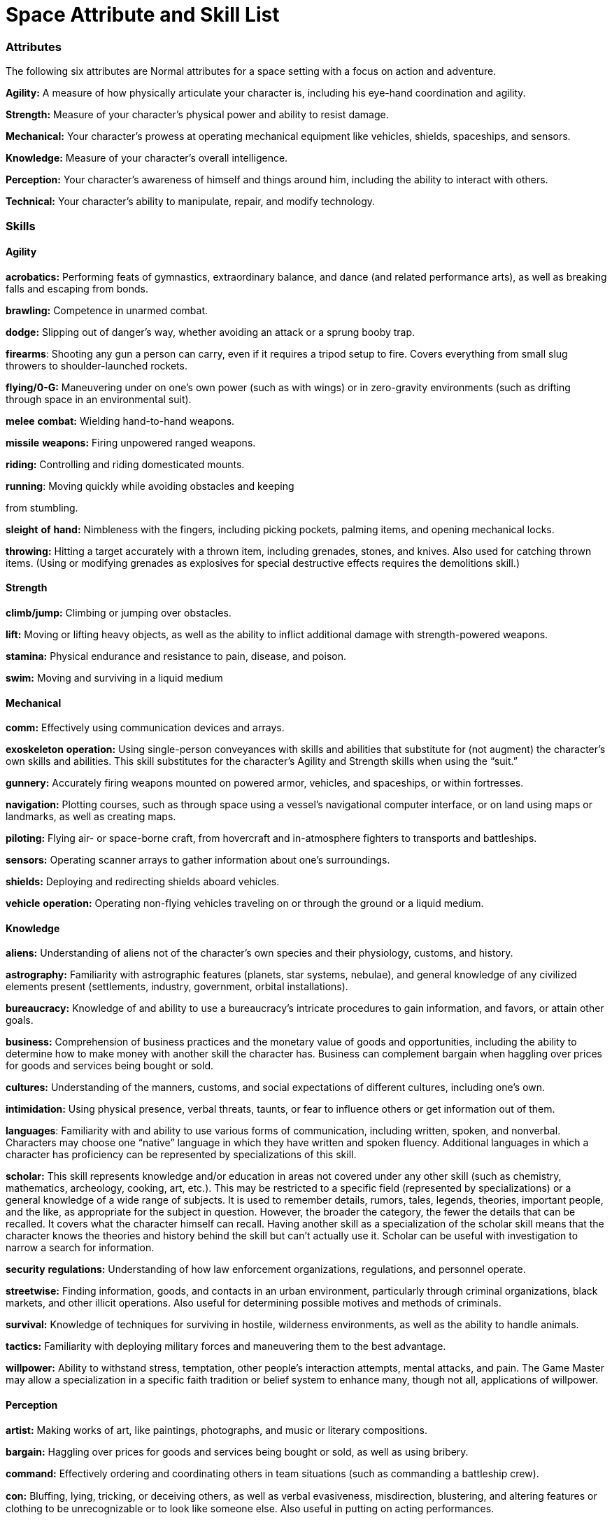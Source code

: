 = Space Attribute and Skill List

=== Attributes

The following six attributes are Normal attributes for a space setting with a focus on action and adventure.

*Agility:* A measure of how physically articulate your character is, including his eye-hand coordination and agility.

*Strength:* Measure of your character’s physical power and ability to resist damage.

*Mechanical:* Your character’s prowess at operating mechanical equipment like vehicles, shields, spaceships, and sensors.

*Knowledge:* Measure of your character’s overall intelligence.

*Perception:* Your character’s awareness of himself and things around him, including the ability to interact with others.

*Technical:* Your character’s ability to manipulate, repair, and modify technology.

=== Skills

==== Agility

*acrobatics:* Performing feats of gymnastics, extraordinary balance, and dance (and related performance arts), as well as breaking falls and escaping from bonds.

*brawling:* Competence in unarmed combat.

*dodge:* Slipping out of danger’s way, whether avoiding an attack or a sprung booby trap.

*firearms*: Shooting any gun a person can carry, even if it requires a tripod setup to fire. Covers everything from small slug throwers to shoulder-launched rockets.

*flying/0-G:* Maneuvering under on one’s own power (such as with wings) or in zero-gravity environments (such as drifting through space in an environmental suit).

*melee* *combat:* Wielding hand-to-hand weapons.

*missile* *weapons:* Firing unpowered ranged weapons.

*riding:* Controlling and riding domesticated mounts.

*running*: Moving quickly while avoiding obstacles and keeping

from stumbling.

*sleight* *of* *hand:* Nimbleness with the fingers, including picking pockets, palming items, and opening mechanical locks.

*throwing:* Hitting a target accurately with a thrown item, including grenades, stones, and knives. Also used for catching thrown items. (Using or modifying grenades as explosives for special destructive effects requires the demolitions skill.)

==== Strength

*climb/jump:* Climbing or jumping over obstacles.

*lift:* Moving or lifting heavy objects, as well as the ability to inflict additional damage with strength-powered weapons.

*stamina:* Physical endurance and resistance to pain, disease, and poison.

*swim:* Moving and surviving in a liquid medium

==== Mechanical

*comm:* Effectively using communication devices and arrays.

*exoskeleton* *operation:* Using single-person conveyances with skills and abilities that substitute for (not augment) the character’s own skills and abilities. This skill substitutes for the character’s Agility and Strength skills when using the “suit.”

*gunnery:* Accurately firing weapons mounted on powered armor, vehicles, and spaceships, or within fortresses.

*navigation:* Plotting courses, such as through space using a vessel’s navigational computer interface, or on land using maps or landmarks, as well as creating maps.

*piloting:* Flying air- or space-borne craft, from hovercraft and in-atmosphere fighters to transports and battleships.

*sensors:* Operating scanner arrays to gather information about one’s surroundings.

*shields:* Deploying and redirecting shields aboard vehicles.

*vehicle* *operation:* Operating non-flying vehicles traveling on or through the ground or a liquid medium.

==== Knowledge

*aliens:* Understanding of aliens not of the character’s own species and their physiology, customs, and history.

*astrography:* Familiarity with astrographic features (planets, star systems, nebulae), and general knowledge of any civilized elements present (settlements, industry, government, orbital installations).

*bureaucracy:* Knowledge of and ability to use a bureaucracy’s intricate procedures to gain information, and favors, or attain other goals.

*business:* Comprehension of business practices and the monetary value of goods and opportunities, including the ability to determine how to make money with another skill the character has. Business can complement bargain when haggling over prices for goods and services being bought or sold.

*cultures:* Understanding of the manners, customs, and social expectations of different cultures, including one’s own.

*intimidation:* Using physical presence, verbal threats, taunts, or fear to influence others or get information out of them.

*languages*: Familiarity with and ability to use various forms of communication, including written, spoken, and nonverbal. Characters may choose one “native” language in which they have written and spoken fluency. Additional languages in which a character has proficiency can be represented by specializations of this skill.

*scholar:* This skill represents knowledge and/or education in areas not covered under any other skill (such as chemistry, mathematics, archeology, cooking, art, etc.). This may be restricted to a specific field (represented by specializations) or a general knowledge of a wide range of subjects. It is used to remember details, rumors, tales, legends, theories, important people, and the like, as appropriate for the subject in question. However, the broader the category, the fewer the details that can be recalled. It covers what the character himself can recall. Having another skill as a specialization of the scholar skill means that the character knows the theories and history behind the skill but can’t actually use it. Scholar can be useful with investigation to narrow a search for information.

*security* *regulations:* Understanding of how law enforcement organizations, regulations, and personnel operate.

*streetwise:* Finding information, goods, and contacts in an urban environment, particularly through criminal organizations, black markets, and other illicit operations. Also useful for determining possible motives and methods of criminals.

*survival:* Knowledge of techniques for surviving in hostile, wilderness environments, as well as the ability to handle animals.

*tactics:* Familiarity with deploying military forces and maneuvering them to the best advantage.

*willpower:* Ability to withstand stress, temptation, other people’s interaction attempts, mental attacks, and pain. The Game Master may allow a specialization in a specific faith tradition or belief system to enhance many, though not all, applications of willpower.

==== Perception

*artist:* Making works of art, like paintings, photographs, and music or literary compositions.

*bargain:* Haggling over prices for goods and services being bought or sold, as well as using bribery.

*command:* Effectively ordering and coordinating others in team situations (such as commanding a battleship crew).

*con:* Bluﬃng, lying, tricking, or deceiving others, as well as verbal evasiveness, misdirection, blustering, and altering features or clothing to be unrecognizable or to look like someone else. Also useful in putting on acting performances.

*forgery:* Creating and noticing false or altered documentation in various media (paper, electronic, plastic card, etc.), including counterfeiting, though tasks may require other skills to help detect or make the forgery.

*gambling:* Winning and cheating at games of strategy and luck.

*hide:* Concealing objects, both on oneself and using camouflage.

*investigation:* Gathering information, researching topics, analyzing data, and piecing together clues.

*know-how:* Figuring out how to perform an action in which the character does not have experience, as well as a catch-all skill encompassing areas not covered by other skills (such as utilitarian sewing or cooking).

*persuasion:* Influencing others or getting information out of them through bribery, honest discussion, debate, diplomacy, speeches, friendliness, flattery, or seduction. Also useful in negotiations, business transactions, and putting on performances (such as singing, acting, or storytelling).

*search:* Spotting hidden objects or people, reconnoitering, lipreading, eavesdropping on or watching other people, or tracking the trails they’ve left behind.

*sneak:* Moving silently, avoiding detection and hiding one-self.

==== Technical

*armor* *repair:* Fixing damaged armor.

*computer* *interface/repair:* Programming, interfacing with, and fixing computer systems.

*demolitions:* Setting explosives to achieve particular destructive effects.

*exoskeleton* *repair:* Repairing and modifying exoskeletons, powered armor, environmental suits, and similar suits.

*firearms* *repair:* Repairing and modifying any gun a person can carry, from small slug throwers to shoulder-launched rockets.

*flight systems repair:* Fixing damaged systems aboard flying vehicles and spaceships.

*gunnery* *repair:* Fixing weapons mounted on powered armor, vehicles, or spaceships, or within fortresses.

*medicine:* Using basic field medicine to treat injuries, as well as detailed understanding and applying medical procedures, such as diagnosing illnesses, performing surgery, and implanting cybernetics.

*personal* *equipment* *repair:* Fixing small electronic equipment, including damaged cybernetics.

*robot* *interface/repair:* Programming, interfacing with and fixing robots and their systems.

*security:* Installing, altering, and bypassing electronic security and surveillance systems.

*vehicle* *repair:* Fixing ground- and ocean-based vehicles that do not fly.

=== Extranormal

The following attribute is an Extranormal attribute for a space setting with a focus on action and adventure.

==== Metaphysics

Metaphysics covers the ability to mentally control the energy of the universe to bend the laws of the world around a character.

*channel:* Focusing energy within herself and her surroundings to harm others or protect herself and others from harm.

*sense:* Detecting anything in existence, learn about her surroundings, and touch and influence minds.

*transform:* Altering people and things within the universe, including moving something from one location to another and changing a target’s natural capabilities temporarily.
